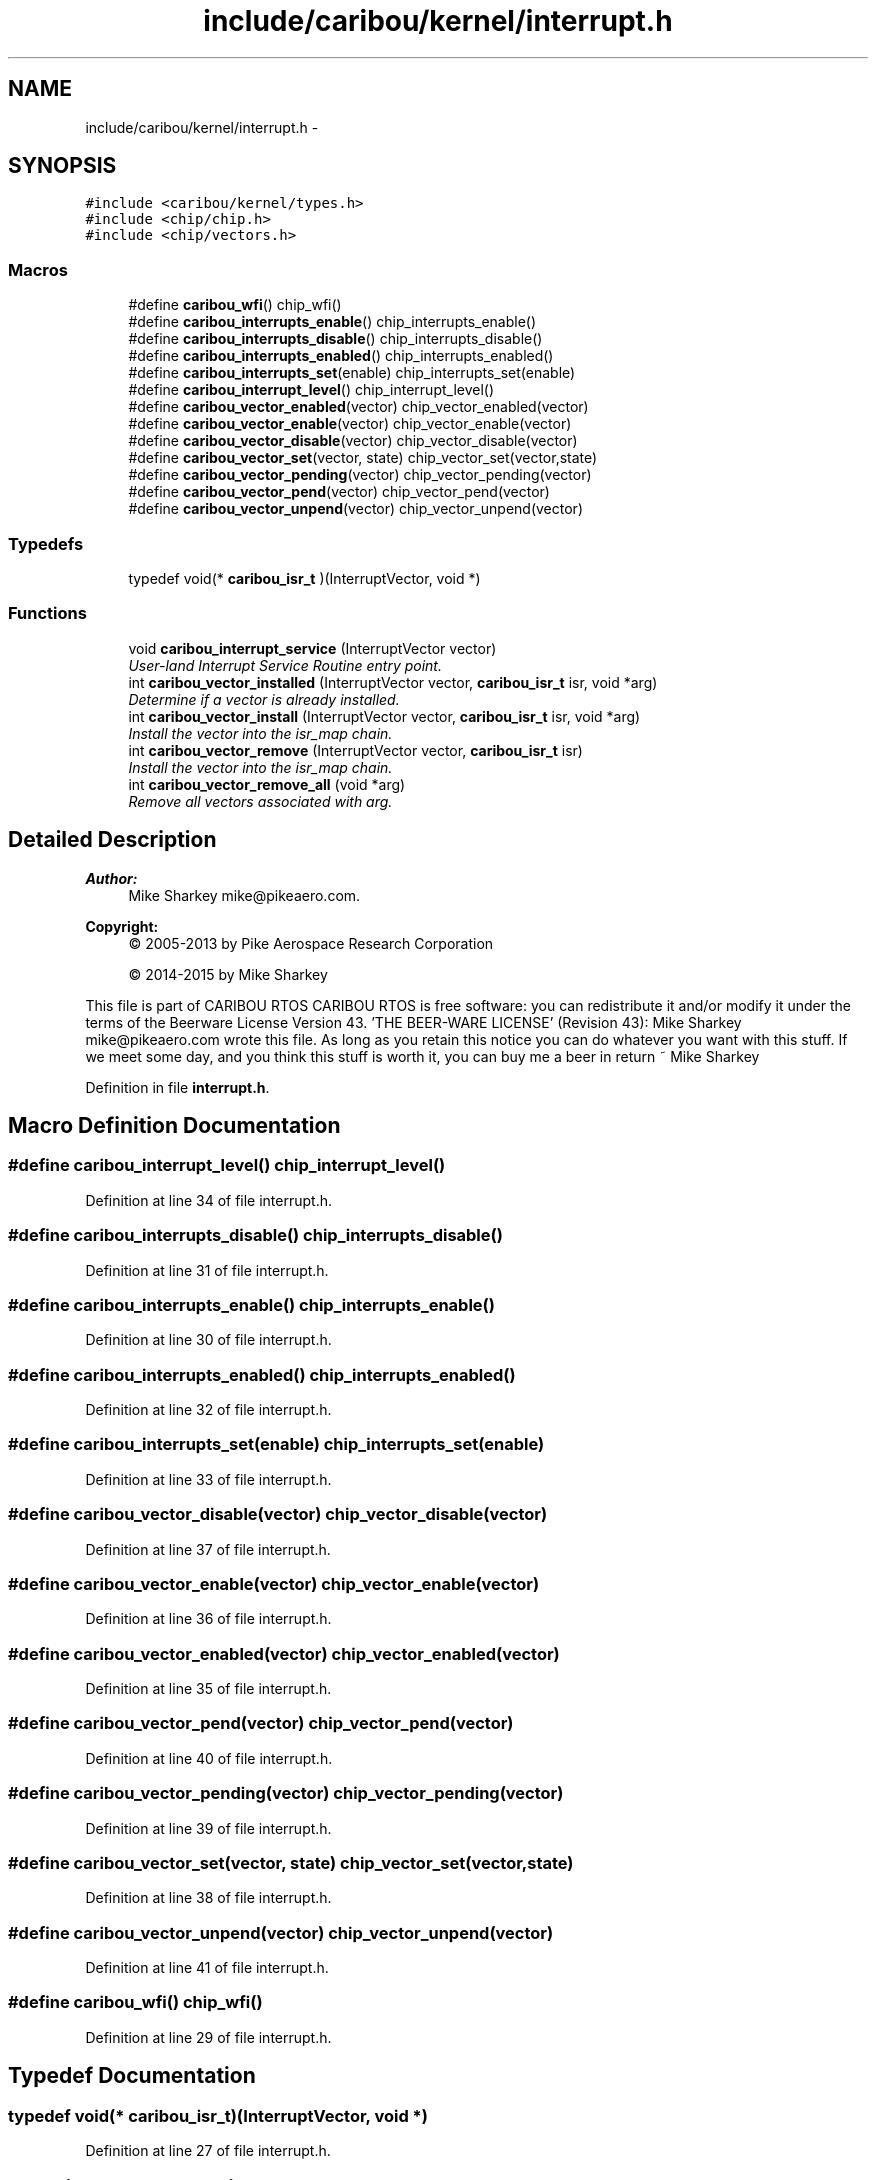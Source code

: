 .TH "include/caribou/kernel/interrupt.h" 3 "Thu Dec 29 2016" "Version 0.9" "CARIBOU RTOS" \" -*- nroff -*-
.ad l
.nh
.SH NAME
include/caribou/kernel/interrupt.h \- 
.SH SYNOPSIS
.br
.PP
\fC#include <caribou/kernel/types\&.h>\fP
.br
\fC#include <chip/chip\&.h>\fP
.br
\fC#include <chip/vectors\&.h>\fP
.br

.SS "Macros"

.in +1c
.ti -1c
.RI "#define \fBcaribou_wfi\fP()   chip_wfi()"
.br
.ti -1c
.RI "#define \fBcaribou_interrupts_enable\fP()   chip_interrupts_enable()"
.br
.ti -1c
.RI "#define \fBcaribou_interrupts_disable\fP()   chip_interrupts_disable()"
.br
.ti -1c
.RI "#define \fBcaribou_interrupts_enabled\fP()   chip_interrupts_enabled()"
.br
.ti -1c
.RI "#define \fBcaribou_interrupts_set\fP(enable)   chip_interrupts_set(enable)"
.br
.ti -1c
.RI "#define \fBcaribou_interrupt_level\fP()   chip_interrupt_level()"
.br
.ti -1c
.RI "#define \fBcaribou_vector_enabled\fP(vector)   chip_vector_enabled(vector)"
.br
.ti -1c
.RI "#define \fBcaribou_vector_enable\fP(vector)   chip_vector_enable(vector)"
.br
.ti -1c
.RI "#define \fBcaribou_vector_disable\fP(vector)   chip_vector_disable(vector)"
.br
.ti -1c
.RI "#define \fBcaribou_vector_set\fP(vector, state)   chip_vector_set(vector,state)"
.br
.ti -1c
.RI "#define \fBcaribou_vector_pending\fP(vector)   chip_vector_pending(vector)"
.br
.ti -1c
.RI "#define \fBcaribou_vector_pend\fP(vector)   chip_vector_pend(vector)"
.br
.ti -1c
.RI "#define \fBcaribou_vector_unpend\fP(vector)   chip_vector_unpend(vector)"
.br
.in -1c
.SS "Typedefs"

.in +1c
.ti -1c
.RI "typedef void(* \fBcaribou_isr_t\fP )(InterruptVector, void *)"
.br
.in -1c
.SS "Functions"

.in +1c
.ti -1c
.RI "void \fBcaribou_interrupt_service\fP (InterruptVector vector)"
.br
.RI "\fIUser-land Interrupt Service Routine entry point\&. \fP"
.ti -1c
.RI "int \fBcaribou_vector_installed\fP (InterruptVector vector, \fBcaribou_isr_t\fP isr, void *arg)"
.br
.RI "\fIDetermine if a vector is already installed\&. \fP"
.ti -1c
.RI "int \fBcaribou_vector_install\fP (InterruptVector vector, \fBcaribou_isr_t\fP isr, void *arg)"
.br
.RI "\fIInstall the vector into the isr_map chain\&. \fP"
.ti -1c
.RI "int \fBcaribou_vector_remove\fP (InterruptVector vector, \fBcaribou_isr_t\fP isr)"
.br
.RI "\fIInstall the vector into the isr_map chain\&. \fP"
.ti -1c
.RI "int \fBcaribou_vector_remove_all\fP (void *arg)"
.br
.RI "\fIRemove all vectors associated with arg\&. \fP"
.in -1c
.SH "Detailed Description"
.PP 

.PP
.PP
\fBAuthor:\fP
.RS 4
Mike Sharkey mike@pikeaero.com\&. 
.RE
.PP
\fBCopyright:\fP
.RS 4
© 2005-2013 by Pike Aerospace Research Corporation 
.PP
© 2014-2015 by Mike Sharkey
.RE
.PP
This file is part of CARIBOU RTOS CARIBOU RTOS is free software: you can redistribute it and/or modify it under the terms of the Beerware License Version 43\&. 'THE BEER-WARE LICENSE' (Revision 43): Mike Sharkey mike@pikeaero.com wrote this file\&. As long as you retain this notice you can do whatever you want with this stuff\&. If we meet some day, and you think this stuff is worth it, you can buy me a beer in return ~ Mike Sharkey 
.PP
Definition in file \fBinterrupt\&.h\fP\&.
.SH "Macro Definition Documentation"
.PP 
.SS "#define caribou_interrupt_level()   chip_interrupt_level()"

.PP
Definition at line 34 of file interrupt\&.h\&.
.SS "#define caribou_interrupts_disable()   chip_interrupts_disable()"

.PP
Definition at line 31 of file interrupt\&.h\&.
.SS "#define caribou_interrupts_enable()   chip_interrupts_enable()"

.PP
Definition at line 30 of file interrupt\&.h\&.
.SS "#define caribou_interrupts_enabled()   chip_interrupts_enabled()"

.PP
Definition at line 32 of file interrupt\&.h\&.
.SS "#define caribou_interrupts_set(enable)   chip_interrupts_set(enable)"

.PP
Definition at line 33 of file interrupt\&.h\&.
.SS "#define caribou_vector_disable(vector)   chip_vector_disable(vector)"

.PP
Definition at line 37 of file interrupt\&.h\&.
.SS "#define caribou_vector_enable(vector)   chip_vector_enable(vector)"

.PP
Definition at line 36 of file interrupt\&.h\&.
.SS "#define caribou_vector_enabled(vector)   chip_vector_enabled(vector)"

.PP
Definition at line 35 of file interrupt\&.h\&.
.SS "#define caribou_vector_pend(vector)   chip_vector_pend(vector)"

.PP
Definition at line 40 of file interrupt\&.h\&.
.SS "#define caribou_vector_pending(vector)   chip_vector_pending(vector)"

.PP
Definition at line 39 of file interrupt\&.h\&.
.SS "#define caribou_vector_set(vector, state)   chip_vector_set(vector,state)"

.PP
Definition at line 38 of file interrupt\&.h\&.
.SS "#define caribou_vector_unpend(vector)   chip_vector_unpend(vector)"

.PP
Definition at line 41 of file interrupt\&.h\&.
.SS "#define caribou_wfi()   chip_wfi()"

.PP
Definition at line 29 of file interrupt\&.h\&.
.SH "Typedef Documentation"
.PP 
.SS "typedef void(* caribou_isr_t)(InterruptVector, void *)"

.PP
Definition at line 27 of file interrupt\&.h\&.
.SH "Function Documentation"
.PP 
.SS "void caribou_interrupt_service (InterruptVectorvector)"

.PP
User-land Interrupt Service Routine entry point\&. 
.SS "int caribou_vector_install (InterruptVectorvector, \fBcaribou_isr_t\fPisr, void *arg)"

.PP
Install the vector into the isr_map chain\&. 
.PP
\fBParameters:\fP
.RS 4
\fIvector\fP The device specific interrupt vector number\&. 
.br
\fIisr\fP A pointer to the interrupt service routing for the vector\&. 
.br
\fIarg\fP An optional argument to pass to the interrupt handler\&. 
.RE
.PP
\fBReturns:\fP
.RS 4
The vector number or < 0 on failure\&. 
.RE
.PP

.PP
Definition at line 82 of file interrupt\&.c\&.
.SS "int caribou_vector_installed (InterruptVectorvector, \fBcaribou_isr_t\fPisr, void *arg)"

.PP
Determine if a vector is already installed\&. 
.PP
\fBParameters:\fP
.RS 4
\fIvector\fP The device specific interrupt vector number\&. 
.br
\fIisr\fP A pointer to the interrupt service routing for the vector\&. 
.br
\fIarg\fP An optional argument to pass to the interrupt handler\&. 
.RE
.PP
\fBReturns:\fP
.RS 4
non-zero if vector is installed\&. 
.RE
.PP

.PP
Definition at line 54 of file interrupt\&.c\&.
.SS "int caribou_vector_remove (InterruptVectorvector, \fBcaribou_isr_t\fPisr)"

.PP
Install the vector into the isr_map chain\&. 
.PP
\fBParameters:\fP
.RS 4
\fIvector\fP The device specific interrupt vector number\&. 
.br
\fIisr\fP A pointer to the interrupt service routing for the vector\&. 
.RE
.PP
\fBReturns:\fP
.RS 4
The vector number or < 0 on failure\&. 
.RE
.PP

.PP
Definition at line 119 of file interrupt\&.c\&.
.SS "int caribou_vector_remove_all (void *arg)"

.PP
Remove all vectors associated with arg\&. 
.PP
\fBParameters:\fP
.RS 4
\fIvector\fP The device specific interrupt vector number\&. 
.br
\fIarg\fP A pointer to the arg 
.RE
.PP
\fBReturns:\fP
.RS 4
The vector number or < 0 on failure\&. 
.RE
.PP

.PP
Definition at line 152 of file interrupt\&.c\&.
.SH "Author"
.PP 
Generated automatically by Doxygen for CARIBOU RTOS from the source code\&.
